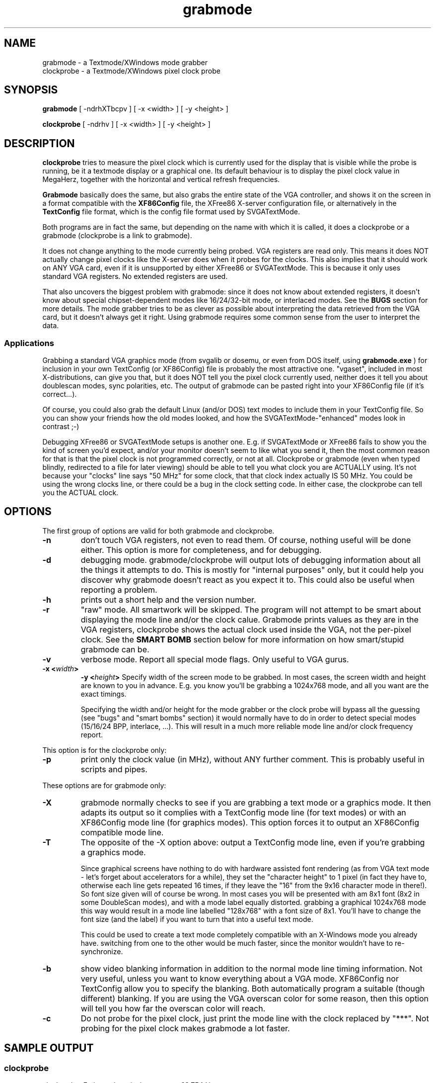 .TH grabmode 8 "October 1998" "Version 1.9"

.SH NAME
.nf
grabmode \- a Textmode/XWindows mode grabber
clockprobe \- a Textmode/XWindows pixel clock probe
.fi

.SH SYNOPSIS
.B grabmode
[ -ndrhXTbcpv ] [ -x <width> ] [ -y <height> ]

.PP
.B clockprobe
[ -ndrhv ] [ -x <width> ] [ -y <height> ]

.SH DESCRIPTION
\fBclockprobe\fP tries to measure the pixel clock which is currently used
for the display that is visible while the probe is running, be it a textmode
display or a graphical one. Its default behaviour is to display the pixel
clock value in MegaHerz, together with the horizontal and vertical refresh
frequencies.

\fBGrabmode\fP basically does the same, but also grabs the entire state of
the VGA controller, and shows it on the screen in a format compatible with
the \fBXF86Config\fP file, the XFree86 X-server configuration file, or
alternatively in the \fBTextConfig\fP file format, which is the config file
format used by SVGATextMode.

Both programs are in fact the same, but depending on the name with which it
is called, it does a clockprobe or a grabmode (clockprobe is a link to
grabmode).

It does not change anything to the mode currently being probed. VGA
registers are read only. This means it does NOT actually change pixel clocks
like the X-server does when it probes for the clocks. This also implies that
it should work on ANY VGA card, even if it is unsupported by either XFree86
or SVGATextMode. This is because it only uses standard VGA registers. No
extended registers are used.

That also uncovers the biggest problem with grabmode: since it does not know
about extended registers, it doesn't know about special chipset-dependent
modes like 16/24/32-bit mode, or interlaced modes. See the \fBBUGS\fP
section for more details. The mode grabber tries to be as clever as possible
about interpreting the data retrieved from the VGA card, but it doesn't
always get it right. Using grabmode requires some common sense from the user
to interpret the data.

.SS Applications
Grabbing a standard VGA graphics mode (from svgalib or dosemu, or even from
DOS itself, using \fBgrabmode.exe\fP ) for inclusion in your own TextConfig
(or XF86Config) file is probably the most attractive one. "vgaset", included
in most X-distributions, can give you that, but it does NOT tell you the
pixel clock currently used, neither does it tell you about doublescan modes,
sync polarities, etc. The output of grabmode can be pasted right into your
XF86Config file (if it's correct...).

Of course, you could also grab the default Linux (and/or DOS) text modes to
include them in your TextConfig file. So you can show your friends how the
old modes looked, and how the SVGATextMode-"enhanced" modes look in contrast ;-)

Debugging XFree86 or SVGATextMode setups is another one. E.g. if
SVGATextMode or XFree86 fails to show you the kind of screen you'd expect,
and/or your monitor doesn't seem to like what you send it, then the most
common reason for that is that the pixel clock is not programmed correctly,
or not at all. Clockprobe or grabmode (even when typed blindly, redirected
to a file for later viewing) should be able to tell you what clock you are
ACTUALLY using. It's not because your "clocks" line says "50 MHz" for some
clock, that that clock index actually IS 50 MHz. You could be using the
wrong clocks line, or there could be a bug in the clock setting code. In
either case, the clockprobe can tell you the ACTUAL clock.

.SH OPTIONS
The first group of options are valid for both grabmode and clockprobe.

.TP
.B -n
don't touch VGA registers, not even to read them. Of course, nothing useful
will be done either. This option is more for completeness, and for debugging.

.TP
.B -d
debugging mode. grabmode/clockprobe will output lots of debugging
information about all the things it attempts to do. This is mostly for
"internal purposes" only, but it could help you discover why grabmode
doesn't react as you expect it to. This could also be useful when reporting
a problem.

.TP
.B -h
prints out a short help and the version number.

.TP
.B -r
"raw" mode. All smartwork will be skipped. The program will not attempt to
be smart about displaying the mode line and/or the clock calue. Grabmode
prints values as they are in the VGA registers, clockprobe shows the actual
clock used inside the VGA, not the per-pixel clock. See the \fPSMART BOMB\fP
section below for more information on how smart/stupid grabmode can be.

.TP
.B -v
verbose mode. Report all special mode flags. Only useful to VGA gurus.

.TP
.B -x <\fIwidth\fP>
.B -y <\fIheight\fP>
Specify width of the screen mode to be grabbed. In most cases, the screen
width and height are known to you in advance. E.g. you know you'll be
grabbing a 1024x768 mode, and all you want are the exact timings.

Specifying the width and/or height for the mode grabber or the clock probe
will bypass all the guessing (see "bugs" and "smart bombs" section) it would
normally have to do in order to detect special modes (15/16/24 BPP,
interlace, ...). This will result in a much more reliable mode line and/or
clock frequency report.

.PP
This option is for the clockprobe only:

.TP
.B -p
print only the clock value (in MHz), without ANY further comment. This is
probably useful in scripts and pipes.

.PP
These options are for grabmode only:

.TP
.B -X
grabmode normally checks to see if you are grabbing a text mode or a
graphics mode. It then adapts its output so it complies with a TextConfig
mode line (for text modes) or with an XF86Config mode line (for graphics
modes). This option forces it to output an XF86Config compatible mode line.

.TP
.B -T
The opposite of the -X option above: output a TextConfig mode line, even if
you're grabbing a graphics mode.

Since graphical screens have nothing to do with hardware assisted font
rendering (as from VGA text mode - let's forget about accelerators for a
while), they set the "character height" to 1 pixel (in fact they have to,
otherwise each line gets repeated 16 times, if they leave the "16" from the
9x16 character mode in there!). So font size given will of course be wrong.
In most cases you will be presented with am 8x1 font (8x2 in some DoubleScan
modes), and with a mode label equally distorted. grabbing a graphical
1024x768 mode this way would result in a mode line labelled "128x768" with a
font size of 8x1. You'll have to change the font size (and the label) if you
want to turn that into a useful text mode.

This could be used to create a text mode completely compatible with an
X-Windows mode you already have. switching from one to the other would be
much faster, since the monitor wouldn't have to re-synchronize.

.TP
.B -b
show video blanking information in addition to the normal mode line timing
information. Not very useful, unless you want to know everything about a VGA
mode. XF86Config nor TextConfig allow you to specify the blanking. Both
automatically program a suitable (though different) blanking. If you are
using the VGA overscan color for some reason, then this option will tell you
how far the overscan color will reach.

.TP
.B -c
Do not probe for the pixel clock, just print the mode line with the clock
replaced by "***". Not probing for the pixel clock makes grabmode a lot
faster.

.SH SAMPLE OUTPUT
.SS clockprobe
.nf
clockprobe: Estimated vertical scanrate = 69.754 Hz.
clockprobe: Estimated horizontal scanrate = 55.803 kHz.
clockprobe: Estimated pixel clock = 74.83 MHz
.fi

Note that the clockprobe (both in clockprobe and grabmode) only measures the
vertical refresh rate. The rest is calculated from the VGA register contents
and the vertical refresh. Extended and special modes which could cause
grabmode to mis-detect a mode, will also cause the horizontal frequency
and/or the pixel clock to be wrong.

.SS grabmode

(the output comes on one line)

.IP
"116x48"   74.832   928 968 1104 1192   768 775 776 800   +Hsync +Vsync  font 9x16   # 55.803kHz/69.75Hz

.SS grabmode -v
adds one more line to that:

.IP
#   Active special VGA register flags: WORDMODE

.SH SMART BOMBS
Grabmode, and to a lesser extent, clockprobe, have some intelligence
built-in, so they can cope with non-standard VGA configurations. As said
before, both programs use standard VGA registers only to get their
information. Only, nobody has a standard VGA card nowadays.

To remain chipset-independent, grabmode and clockprobe try to guess from
what they can read in the standard VGA registers what mode you could
actually be using.

A program can only be as intelligent as its creator (except by mistake).
Well, grabmode is extremely stupid on some occasions. Because of that, it
will report all non-trivial changes that it made to the original timings (as
read from the VGA) before printing it out, and also WHY it did that.

That's why this section is called "smart bombs": When one of those gets
confused...

The built-in smart (hah!) features are:

.SS DoubleScan detection.
This is a rather trivial feature, and is (for as far as I know) reliable
enough to go without warning. Doublescan is a way to display modes with very
few lines on a screen that was made to display many more. The most common
application is the CGA-emulation mode 320x200. Displaying only 200 lines on
a VGA screen would look awful (you'd see large black lines in between the
200 video lines).

Doublescan displays each line twice, so there are actually 400 lines on
screen, but only 200 different ones. In this mode, the VGA is programmed for
400 lines, but with Doublescan enabled, the ACTUAL line count is half that.
Grabmode will thus divide all vertical timings by 2 before displaying them.

.SS vertical timing wrap detection
The standard VGA register set only allows for a maximum of 2048 pixels
horizontally and 1024 lines vertically (this is the FULL size, including
sync and blanking, so the actual visible size is even smaller). Modern SVGA
cards can do modes with 1024 active lines and more, requiring more than 1024
lines in total. A 1280x1024 mode for example needs 1024 active lines. Add
sync and blanking time to that, and the grand total is over 1024 lines.

Although standard VGA has a "vertical double" mode bit, which multiplies all
vertical values by 2, most SVGA drivers prefer to use extended (chipset
dependent) registers to accomplish that. Grabmode cannot read these extended
registers (we want to keep it chipset-independent, remember?), so it will
show wrapped-around timings for those modes with around 1024 lines.

example:

.IP
Depending on how exactly a mode is implemented on your specific VGA card, a
1280x1024 mode at 60 Hz, which should be detected as:
.IP
.nf
"1280x1024"  110.34  1280 1328 1512 1712  1024 1025 1028 1054
.fi
.IP
will be detected (in "raw" mode) as:
.IP
.nf
"1280x1024"  3.131  1280 1328 1512 1712  1024 1 4 30
.fi

.PP
Grabmode will see that the sequence of vertical timings is wrong, and will
assume that this was an extended mode, using extended registers. It will
correct the sequence to make it look like the correct one.

This feature only works when the vertical timings happen to cross over the
10-bit standard VGA limit, which means it will only work for 1280x1024
modes. Far from perfect, but better than not at all...

.SS Golden ratio assumption
The "golden ratio" rule suggests that most displays have a physical aspect
ratio of 4x3 (width/height = 4/3). Most applications assume pixels are
square (same width and height), so the normal case would be to use the same
ratio in programming the VGA card.

640x480 modes have an aspect ratio of 640/480 = 1.333 (=4/3). 800x600,
1024x768, 1280x1024, 1600x1200: all those modes use an aspect ratio of 4/3
(or a close match) (anyone have a 16/9 computer display -- they exist) ?

If grabmode detects a mode that looks like double or triple that ratio, it
assumes this is a special mode (see below), and divides the horizontal
timings by 2 or 3. In most common cases, this is the correct result. An
appropriate warning is given.

The golden ratio assumption is then used by the CGA emulation detector, the
Hi-TrueColor mode detector and the interlace detector to adjust the mode
timings.

Grabmode (and clockprobe) report the _actual_ pixel clock used at which data
is being transferred from the VGA chip to the RAMDAC. This means that any
special data transfer scheme will mislead the clock probe, causing a faulty
report.

.SS Hi/TrueColor detection
HighColor and TrueColor modes on most cheap cards are one such example: the
VGA registers for e.g. a 640x480x16M mode on a normal VGA card with a
standard 8-bit RAMDAC (like most cheap VGA cards, e.g. using the S3 GenDAC
or ATT20C490/1/2) are set up as if the mode was actually 2x (16 bpp) or 3x
(24 bpp) or 4x (32 bpp) the actual horizontal width, and the pixel clock is
multiplied by the same value. So in that case a 24-bit 640x480 mode at 25
MHz pixel clock is programmed in the VGA chip as a 1920x480 mode at 75 MHz!
For this mode, the RAMDAC is programmed to assemble three consecutive bytes
into one giant 24-bit color pixel.

This ramdac programming is very RAMDAC-dependent, so it is impossible to
detect what is going on without knowing the RAMDAC type. RAMDAC's with
16-bit interfaces (like the S3 SDAC) use this scheme for 24/32-bit modes:
they transfer one 24-bit pixel in 2 clock periods, or, worse even, for
24-bit packed pixel modes, in 3/2 clock periods...

To make things even worse, grabmode will not even correctly report simple
256-color (8-bit) modes on some cards. Especially high-end cards (like #9,
Diamond, ...) using special VGA DAC's (Bt485,...) with pixel multiplexing.
They will report completely wrong clocks and refresh frequencies things on
higher (>67.5 MHz, for example) pixel clocks. Such RAMDAC's can transfer 2
or more entire pixels in one clock period, the opposite of simple RAMDAC's
in 16/24/32-bit modes.

.SS Interlace detection
On many (if not all) VGA cards, interlaced modes can be used to allow a high
resolution mode to be displayed on a low-end display (= with a low maximum
horizontal scan rate) without having to resort to ridiculously low vertical
refresh rates.

In order to do this, they program the VGA chip with HALF the amount of
actual lines on the screen, and set a special bit that tells the chip this
is an interlaced mode.

This "interlace-bit" is, again, in the extended (non-standard) VGA
registers, and can thus not be detected by the mode grabber. What _can_ be
detected is that the amount of lines programmed in the VGA registers is only
half of the height of the screen. This would be easy if there was a way to
know how much lines the screen actually has...

But since there isn't, grabmode must resort to some assumptions: assuming that
most graphics modes use one the standard screen sizes below:

.IP
.nf
640x480
800x600
1024x768
1152x900
1152x910
1280x1024
1600x1200
.fi

.P
the mode grabber can then check if the current mode has exactly HALF the
amount of lines of one of these modes: 240, 300, ..., 600 lines. If so, it
ASSUMES (!) that this is an interlaced mode, and changes the timings
accoringly before displaying them.

This immediately shows that the mode grabber will not be able to detect
non-standard interlaced modes.

.SS CGA emulation detection
A very popular graphics mode is the 320x200 mode with 256 colors. This is
CGA resolution, but with 256 colors (BIOS mode 13h): the only standard VGA
256 color mode. In this mode, the VGA reads 4 bits per pixel clock,
assembles each 2 groups of 4 bits into one 8-bit pixel and sends this to the
VGA. The actual VGA registers are thus programmed for a 640x400 mode: 400
lines with DoubleScan is 200 real lines, and 640 pixels with each 2 pixels
output as one is 320 real pixels. Why make it easy?

This pixel joining scheme is enabled by a certain bit in the VGA registers,
which is detected by grabmode to trigger it to transform the mode into a
"CGA" emulated mode. Easy.

BUT. Extended VGA modes use extended VGA registers, and those have priority
over the standard VGA registers. Hence, even if this special CGA-emulation
bit is set ON, it doesn't necessarily mean pixels are being combined.

All in all, even if this special mode is set in the standard VGA registers,
the extended registers could override that. Detecting this mode is thus not
trivial. This is why the "golden ratio" detection is used for this: after
doublescan has been accounted for, the mode timings come out as 640x200,
which triggers the golden ratio detector to transform this into 320x200,
with an appropriate warning.

.SS Vertical retrace timeout detection
The clock probe measures the average time between two vertical retraces
(busy-waiting. Yuck!). This means it will wait forever when there is no
vertical retrace signal. This can be caused either by a program actually
wrecking the current video mode (SVGATextMode has been known to do that :-)
or when the display system is in power-saving mode. 

When there is no vertical retrace detected within a few seconds, the probe
assumes it will never get one, and bail out with a message to that extent.
This avoids that the probe hangs forever.

.SH grabmode.exe & scanmode.exe (DOS port of grabmode)
There is a DOS port of grabmode in the SVGATextMode distribution, which
allows grabbing modes from dos.

There's one caveat to this. Previous versions of the DOS grabmode were
compiled using a commercial DOS C compiler, and required a lot of special
code. The latest version was compiled using DJGPP version 2.0, the GNU C
compiler for DOS. This required almost no special code, and thus it is a
cleaner port. BUT... It needs DPMI (DOS Proteced Mode Interface). A DMPI
environment can be found in MS-Windows (DOS boxes), OS/2, Windows-NT, qdpmi,
386max, etc. A free DMPI program is included in the distribution (The DJGPP
DPMI program CWSDPMI).

Scanmode.exe scans all VGA modes from the DOS BIOS, including the VESA
modes, and outputs two files in the currect directory: tconfig and xconfig.
The text modes are stored in the tconfig file, and the graphics modes are
stored in xconfig.

.TP
\fBIMPORTANT NOTE\fP:
The DOS port of all SVGATextMode programs is UNSUPPORTED. This means I am
mostly unable and, together with the people who helped me with this, rather
unwilling to put much effort in improving the DOS side of these tools.
Consider the DOS port a proof-of-concept. It was just plain fun to see the
DOS GCC compiler was so incredibly compatible with it's UNIX parent.

.SH BUGS
Is there an entry in the Guinness book of Records for
amount-of-bugs/code-size ratio? This program would come in second (just
behind MicroSoft).

.SS clock probing accuracy
The clock probe (used by clockprobe and grabmode) works best when the system
is not severely loaded. Especially disk access seems to have a bad
influence. DOSEMU is even worse. Very slow machines (i386) might run out of
steam while measuring. On 486 machines, the probe works fine.

However, even busy machines should give a reasonable result, unlike the X
clock probe. Even heavily loaded (swapping!) machines should give a rather
close estimate (maybe a few MHz off, but that should be all). System loads
to up to 3 or 4 will probably still yield results which are only a few MHz
wrong.

The clockprobe first performs 100 measurements of the time between two
vertical retraces, then calculates a histogram of those measurements. If the
histogram does not have a nice peak (mostly due to heavy system load,
causing many measurements to be wrong), the measurement is done all over
again. After three failures, the clock probe will stop retrying, using the
last measurement, but also warning you about the unreliability of the result.

In most cases, the clock probe will measure a value slightly higher or
slightly lower than you expected. It might be for example that you
programmed a mode line that specified a 70.000 MHz pixel clock, but the
clock probe insists that it is 75.175 MHz. This is due to the fact that any
clock generator cannot produce just _any_ clock you ask for, but must pick
the closest available one, either from a list (the \`Clocks\' line in
SVGATextMode or XFree86), or from the possible settings on a programmable
clock chip.

If the clockprobe insists on the same value over and over, it means that
that is the actual clock. If it insists on something far from the one you
expected, then it's either a bug in the probe, or a misconception on your
side.

Some special modes like CGA emulation, HiCilor, TrueColor, pixel
multiplexing, ..., will cause grabmode to fail to detect the correct number
of pixels per line. And because the horizontal sync and clock speed are all
calculated from the H and V timings, they too are wrong. The vertical sync
speed is ALWAYS correct, since it is MEASURED, independantly from ANY timing
register.

.SS grabmode.exe limitations
The DOS grabmode/clockprobe programs will report heavy system load when they
are ran from a Windows DOS box. Even when you are not running any other
program. This is typical Windows behaviour: wasting time while doing
nothing...

When executed in an MSWindows DOS box, you will ALWAYS probe the VGA
parameters from the full-screen DOS version, even when you are running the
DOS box in a window and not full-screen. This is because MSWindows hides its
VGA registers from normal programs (probably through the MMU address
mapping), so the mode grabber gets fooled into believing this is still a
text mode box.

For the same reason, doing a grabmode in a DOS window will even lie about
the font size. Windows will give you an "appropriate" font size, which
doesn't have to be the real one.

A Full-screen DOS box WILL give a correct probe, although there could be a
warning about serious system-load and the resulting timing-inaccuracy.

Clock probing is a DOS window is a hoax. You will get extremely high clock
rates, or even floating point overflows. Use the "-c" option (don't probe
clock rate) to avoid this.

Conclusion: Probing a DOS window is TOTALLY USELESS. You get the wrong VGA
register contents (those from the text mode, not those from the Windows
mode), and the wrong pixel clock.

.SS grabmode caveats
Too many to count. Or even more...

Most bugs not yet mentionned above result from the various assumptions the
mode grabber has to make along the way, which in turn is caused by the
wealth of different methods VGA chip makers come up with to make special
mode programming non-standard.

As mentionned above, the following special modes could cause grabmode and/or
clockprobe to get it all wrong:

.IP
.nf
Interlaced modes
Hicolor modes
TrueColor modes
Pixel multiplexed modes
Extended VGA modes ( > 1280x1024)
.fi

.PP
The reasons for this are explained in one of the sections above.

If you don't trust the result, use the "-r" (raw probing), and add some
common sense. Then determine what the real mode parameters should be. In
most cases, you know what the actual mode is (e.g. 1024x768), so you can use
that knowledge to interpret the raw timing report.

Some IBM 8514 compatible cards (like ATI Mach) use a completely different
set of registers than the normal VGA set when they are in graphics mode.
Because of the chipset-independance of grabmode, grabmode will not notice
this, and report the values which are in the now unused VGA register set. In
most cases, this is the text mode from which the graphics program (XFree86,
for example) was started.

The main reason for all these problems are the author's stubbornness
(combined with a fair amount of lazyness) to keep grabmode
chipset-independent.

.SS Summary
Grabmode is only reliable when used to grab a pure text mode, or when the
mode sizes are given on the command line. I just HATE "intelligent"
software, don't you?

.SH FILES
clockprobe nor grabmode require any external files. They do NOT use the
TextConfig file.

.SH AUTHOR
Koen Gadeyne <koen.gadeyne@barco.com> (original Linux version)

.PP
See the \fBCREDITS\fP file in the distribution for a full list of all those
who helped.

.SH SEE ALSO
.nf
SVGATextMode(8) \- Textmode manipulation/enhancement tool
TextConfig(5) \- Configuration file for SVGATextMode
XF86Config(5) \- Configuration file for XFree86
.fi

The `doc' directory in the SVGATextMode distribution contains a lot of
miscellaneous documentation on a range of topics related to configuring and
using SVGATextMode. The monitor timing tuturial in the SVGATextMode
distribution could be a handy reference for understanding mode timings.
 
